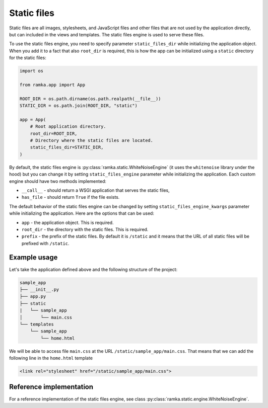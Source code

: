 Static files
============

Static files are all images, stylesheets, and JavaScript files and other files
that are not used by the application directly, but can included in the views
and templates. The static files engine is used to serve these files.

To use the static files engine, you need to specify parameter
``static_files_dir`` while initializing the application object. When you add
it to a fact that also ``root_dir`` is required, this is how the app can be
initialized using a ``static`` directory for the static files:

.. code-block:: python

   import os

   from ramka.app import App

   ROOT_DIR = os.path.dirname(os.path.realpath(__file__))
   STATIC_DIR = os.path.join(ROOT_DIR, "static")

   app = App(
       # Root application directory.
       root_dir=ROOT_DIR,
       # Directory where the static files are located.
       static_files_dir=STATIC_DIR,
   )

By default, the static files engine is :py:class:`ramka.static.WhiteNoiseEngine`
(it uses the ``whitenoise`` library under the hood) but you can change it by
setting ``static_files_engine`` parameter while initializing the application.
Each custom engine should have two methods implemented:

* ``__call__`` - should return a WSGI application that serves the static files,
* ``has_file`` - should return ``True`` if the file exists.

The default behavior of the static files engine can be changed by setting
``static_files_engine_kwargs`` parameter while initializing the application.
Here are the options that can be used:

* ``app`` - the application object. This is required.
* ``root_dir`` - the directory with the static files. This is required.
* ``prefix`` - the prefix of the static files. By default it is ``/static`` and
  it means that the URL of all static files will be prefixed with ``/static``.


Example usage
-------------

Let's take the application defined above and the following structure of the
project:

.. code-block::

   sample_app
   ├── __init__.py
   ├── app.py
   ├── static
   |   └── sample_app
   │       └── main.css
   └── templates
       └── sample_app
           └── home.html

We will be able to access file ``main.css`` at the URL
``/static/sample_app/main.css``. That means that we can add the following line
in the ``home.html`` template

.. code-block:: html

   <link rel="stylesheet" href="/static/sample_app/main.css">


Reference implementation
------------------------

For a reference implementation of the static files engine, see class
:py:class:`ramka.static.engine.WhiteNoiseEngine`.
